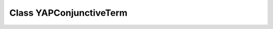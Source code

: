 Class YAPConjunctiveTerm
========================

.. doxygenclass:: YAPConjunctiveTerm
   :project: YAP
